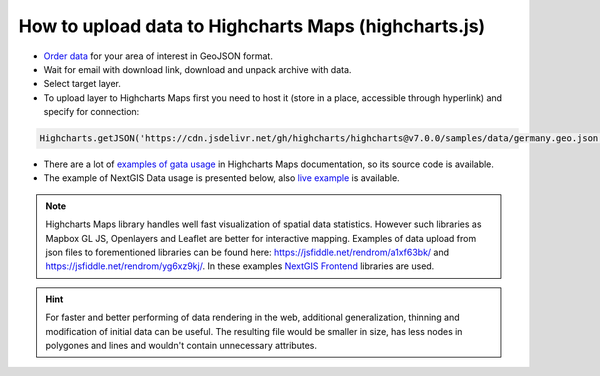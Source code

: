 .. _data_highcharts:

How to upload data to Highcharts Maps (highcharts.js)
===========================

* `Order data <https://data.nextgis.com/en/>`_ for your area of interest in GeoJSON format.
* Wait for email with download link, download and unpack archive with data.
* Select target layer.
* To upload layer to Highcharts Maps first you need to host it (store in a place, accessible through hyperlink) and specify for connection:

.. code-block:: javascript

   Highcharts.getJSON('https://cdn.jsdelivr.net/gh/highcharts/highcharts@v7.0.0/samples/data/germany.geo.json', function (geojson)

* There are a lot of `examples of gata usage <https://www.highcharts.com/demo/maps/geojson>`_ in Highcharts Maps documentation, so its source code is available.

* The example of NextGIS Data usage is presented below, also `live example <https://jsfiddle.net/rendrom/nhv4mu5z/>`_ is available.

.. figure:: _static/highcharts.png
   :name: highcharts
   :align: center
   :width: 16cm

.. note::
   Highcharts Maps library handles well fast visualization of spatial data statistics. However such libraries as Mapbox GL JS, Openlayers and Leaflet are better for interactive mapping. Examples of data upload from json files to forementioned libraries can be found here: https://jsfiddle.net/rendrom/a1xf63bk/ and https://jsfiddle.net/rendrom/yg6xz9kj/. In these examples `NextGIS Frontend <https://github.com/nextgis/nextgis_frontend>`_ libraries are used.

.. hint::
   For faster and better performing of data rendering in the web, additional generalization, thinning and modification of initial data can be useful. The resulting file would be smaller in size, has less nodes in polygones and lines and wouldn't contain unnecessary attributes.
